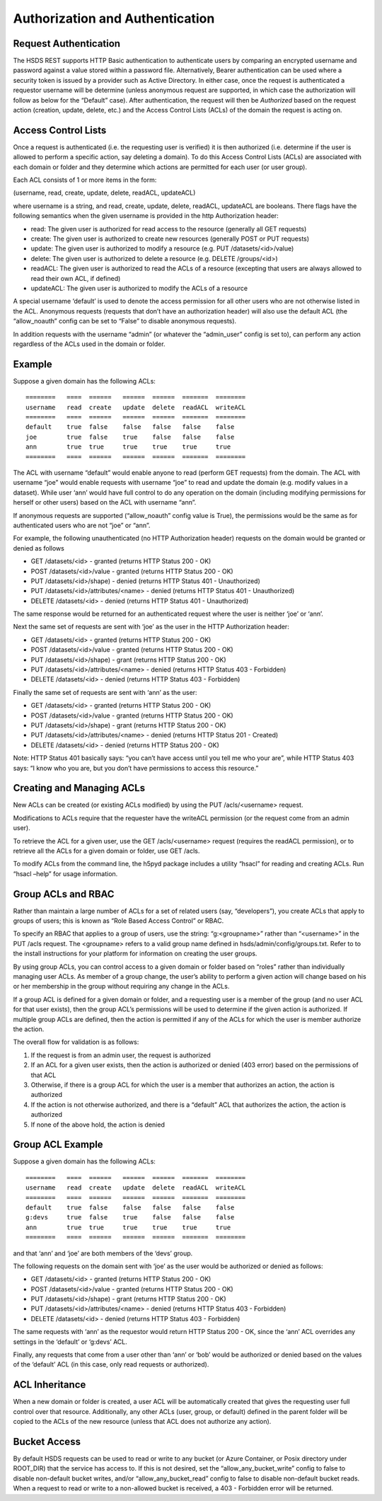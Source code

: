 Authorization and Authentication
================================

Request Authentication
----------------------

The HSDS REST supports HTTP Basic authentication to authenticate users
by comparing an encrypted username and password against a value stored
within a password file. Alternatively, Bearer authentication can be used
where a security token is issued by a provider such as Active Directory.
In either case, once the request is authenticated a requestor username
will be determine (unless anonymous request are supported, in which case
the authorization will follow as below for the “Default” case). After
authentication, the request will then be *Authorized* based on the
request action (creation, update, delete, etc.) and the Access Control
Lists (ACLs) of the domain the request is acting on.

Access Control Lists
--------------------

Once a request is authenticated (i.e. the requesting user is verified)
it is then authorized (i.e. determine if the user is allowed to perform
a specific action, say deleting a domain). To do this Access Control
Lists (ACLs) are associated with each domain or folder and they
determine which actions are permitted for each user (or user group).

Each ACL consists of 1 or more items in the form:

(username, read, create, update, delete, readACL, updateACL)

where username is a string, and read, create, update, delete, readACL,
updateACL are booleans. There flags have the following semantics when
the given username is provided in the http Authorization header:

-  read: The given user is authorized for read access to the resource
   (generally all GET requests)
-  create: The given user is authorized to create new resources
   (generally POST or PUT requests)
-  update: The given user is authorized to modify a resource (e.g. PUT
   /datasets/<id>/value)
-  delete: The given user is authorized to delete a resource
   (e.g. DELETE /groups/<id>)
-  readACL: The given user is authorized to read the ACLs of a resource
   (excepting that users are always allowed to read their own ACL, if
   defined)
-  updateACL: The given user is authorized to modify the ACLs of a
   resource

A special username ‘default’ is used to denote the access permission for
all other users who are not otherwise listed in the ACL. Anonymous
requests (requests that don’t have an authorization header) will also
use the default ACL (the “allow_noauth” config can be set to “False” to
disable anonymous requests).

In addition requests with the username “admin” (or whatever the
“admin_user” config is set to), can perform any action regardless of the
ACLs used in the domain or folder.

Example
-------

Suppose a given domain has the following ACLs:

::

   ========   ====  ======   ======  ======  =======  ========
   username   read  create   update  delete  readACL  writeACL
   ========   ====  ======   ======  ======  =======  ========
   default    true  false    false   false   false    false
   joe        true  false    true    false   false    false
   ann        true  true     true    true    true     true
   ========   ====  ======   ======  ======  =======  ========

The ACL with username “default” would enable anyone to read (perform GET
requests) from the domain. The ACL with username “joe” would enable
requests with username “joe” to read and update the domain (e.g. modify
values in a dataset). While user ‘ann’ would have full control to do any
operation on the domain (including modifying permissions for herself or
other users) based on the ACL with username “ann”.

If anonymous requests are supported (“allow_noauth” config value is
True), the permissions would be the same as for authenticated users who
are not “joe” or “ann”.

For example, the following unauthenticated (no HTTP Authorization
header) requests on the domain would be granted or denied as follows

-  GET /datasets/<id> - granted (returns HTTP Status 200 - OK)
-  POST /datasets/<id>/value - granted (returns HTTP Status 200 - OK)
-  PUT /datasets/<id>/shape) - denied (returns HTTP Status 401 -
   Unauthorized)
-  PUT /datasets/<id>/attributes/<name> - denied (returns HTTP Status
   401 - Unauthorized)
-  DELETE /datasets/<id> - denied (returns HTTP Status 401 -
   Unauthorized)

The same response would be returned for an authenticated request where
the user is neither ‘joe’ or ‘ann’.

Next the same set of requests are sent with ‘joe’ as the user in the
HTTP Authorization header:

-  GET /datasets/<id> - granted (returns HTTP Status 200 - OK)
-  POST /datasets/<id>/value - granted (returns HTTP Status 200 - OK)
-  PUT /datasets/<id>/shape) - grant (returns HTTP Status 200 - OK)
-  PUT /datasets/<id>/attributes/<name> - denied (returns HTTP Status
   403 - Forbidden)
-  DELETE /datasets/<id> - denied (returns HTTP Status 403 - Forbidden)

Finally the same set of requests are sent with ‘ann’ as the user:

-  GET /datasets/<id> - granted (returns HTTP Status 200 - OK)
-  POST /datasets/<id>/value - granted (returns HTTP Status 200 - OK)
-  PUT /datasets/<id>/shape) - grant (returns HTTP Status 200 - OK)
-  PUT /datasets/<id>/attributes/<name> - denied (returns HTTP Status
   201 - Created)
-  DELETE /datasets/<id> - denied (returns HTTP Status 200 - OK)

Note: HTTP Status 401 basically says: “you can’t have access until you
tell me who your are”, while HTTP Status 403 says: “I know who you are,
but you don’t have permissions to access this resource.”

Creating and Managing ACLs
--------------------------

New ACLs can be created (or existing ACLs modified) by using the PUT
/acls/<username> request.

Modifications to ACLs require that the requester have the writeACL
permission (or the request come from an admin user).

To retrieve the ACL for a given user, use the GET /acls/<username>
request (requires the readACL permission), or to retrieve all the ACLs
for a given domain or folder, use GET /acls.

To modify ACLs from the command line, the h5pyd package includes a
utility “hsacl” for reading and creating ACLs. Run “hsacl –help” for
usage information.

Group ACLs and RBAC
-------------------

Rather than maintain a large number of ACLs for a set of related users
(say, “developers”), you create ACLs that apply to groups of users; this
is known as “Role Based Access Control” or RBAC.

To specify an RBAC that applies to a group of users, use the string:
“g:<groupname>” rather than “<username>” in the PUT /acls request. The
<groupname> refers to a valid group name defined in
hsds/admin/config/groups.txt. Refer to to the install instructions for
your platform for information on creating the user groups.

By using group ACLs, you can control access to a given domain or folder
based on “roles” rather than individually managing user ACLs. As member
of a group change, the user’s ability to perform a given action will
change based on his or her membership in the group without requiring any
change in the ACLs.

If a group ACL is defined for a given domain or folder, and a requesting
user is a member of the group (and no user ACL for that user exists),
then the group ACL’s permissions will be used to determine if the given
action is authorized. If multiple group ACLs are defined, then the
action is permitted if any of the ACLs for which the user is member
authorize the action.

The overall flow for validation is as follows:

1. If the request is from an admin user, the request is authorized
2. If an ACL for a given user exists, then the action is authorized or
   denied (403 error) based on the permissions of that ACL
3. Otherwise, if there is a group ACL for which the user is a member
   that authorizes an action, the action is authorized
4. If the action is not otherwise authorized, and there is a “default”
   ACL that authorizes the action, the action is authorized
5. If none of the above hold, the action is denied

Group ACL Example
-----------------

Suppose a given domain has the following ACLs:

::

   ========   ====  ======   ======  ======  =======  ========
   username   read  create   update  delete  readACL  writeACL
   ========   ====  ======   ======  ======  =======  ========
   default    true  false    false   false   false    false
   g:devs     true  false    true    false   false    false
   ann        true  true     true    true    true     true
   ========   ====  ======   ======  ======  =======  ========

and that ‘ann’ and ‘joe’ are both members of the ‘devs’ group.

The following requests on the domain sent with ‘joe’ as the user would
be authorized or denied as follows:

-  GET /datasets/<id> - granted (returns HTTP Status 200 - OK)
-  POST /datasets/<id>/value - granted (returns HTTP Status 200 - OK)
-  PUT /datasets/<id>/shape) - grant (returns HTTP Status 200 - OK)
-  PUT /datasets/<id>/attributes/<name> - denied (returns HTTP Status
   403 - Forbidden)
-  DELETE /datasets/<id> - denied (returns HTTP Status 403 - Forbidden)

The same requests with ‘ann’ as the requestor would return HTTP Status
200 - OK, since the ‘ann’ ACL overrides any settings in the ‘default’ or
‘g:devs’ ACL.

Finally, any requests that come from a user other than ‘ann’ or ‘bob’
would be authorized or denied based on the values of the ‘default’ ACL
(in this case, only read requests or authorized).

ACL Inheritance
---------------

When a new domain or folder is created, a user ACL will be automatically
created that gives the requesting user full control over that resource.
Additionally, any other ACLs (user, group, or default) defined in the
parent folder will be copied to the ACLs of the new resource (unless
that ACL does not authorize any action).

Bucket Access
-------------

By default HSDS requests can be used to read or write to any bucket (or
Azure Container, or Posix directory under ROOT_DIR) that the service has
access to. If this is not desired, set the “allow_any_bucket_write”
config to false to disable non-default bucket writes, and/or
“allow_any_bucket_read” config to false to disable non-default bucket
reads. When a request to read or write to a non-allowed bucket is
received, a 403 - Forbidden error will be returned.
